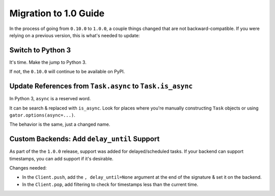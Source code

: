 .. _migration-to-1.0:

======================
Migration to 1.0 Guide
======================

In the process of going from ``0.10.0`` to ``1.0.0``, a couple things changed
that are not backward-compatible. If you were relying on a previous version,
this is what's needed to update:


Switch to Python 3
==================

It's time. Make the jump to Python 3.

If not, the ``0.10.0`` will continue to be available on PyPI.


Update References from ``Task.async`` to ``Task.is_async``
==========================================================

In Python 3, ``async`` is a reserved word.

It can be search & replaced with ``is_async``. Look for places where you're
manually constructing ``Task`` objects or using ``gator.options(async=...)``.

The behavior is the same, just a changed name.


Custom Backends: Add ``delay_until`` Support
============================================

As part of the the ``1.0.0`` release, support was added for delayed/scheduled
tasks. If your backend can support timestamps, you can add support if it's
desirable.

Changes needed:

* In the ``Client.push``, add the ``, delay_until=None`` argument at the end
  of the signature & set it on the backend.
* In the ``Client.pop``, add filtering to check for timestamps less than the
  current time.
